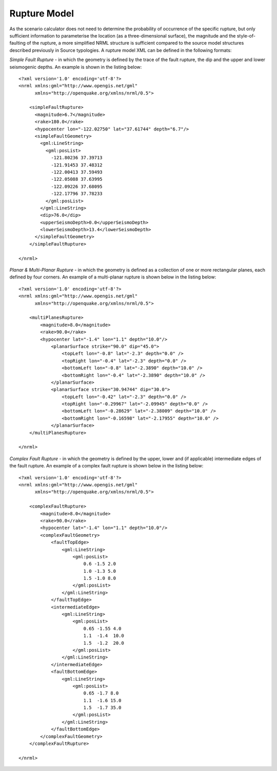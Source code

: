 .. _rupture-model:

Rupture Model
=============

As the scenario calculator does not need to determine the probability of occurrence of the specific rupture, but only 
sufficient information to parameterise the location (as a three-dimensional surface), the magnitude and the style-of-
faulting of the rupture, a more simplified NRML structure is sufficient compared to the source model structures 
described previously in Source typologies. A rupture model XML can be defined in the following formats:

*Simple Fault Rupture* - in which the geometry is defined by the trace of the fault rupture, the dip and the upper and 
lower seismogenic depths. An example is shown in the listing below::

	      <?xml version='1.0' encoding='utf-8'?>
	      <nrml xmlns:gml="http://www.opengis.net/gml"
	            xmlns="http://openquake.org/xmlns/nrml/0.5">
	
	          <simpleFaultRupture>
	            <magnitude>6.7</magnitude>
	            <rake>180.0</rake>
	            <hypocenter lon="-122.02750" lat="37.61744" depth="6.7"/>
	            <simpleFaultGeometry>
	              <gml:LineString>
	                <gml:posList>
	                  -121.80236 37.39713
	                  -121.91453 37.48312
	                  -122.00413 37.59493
	                  -122.05088 37.63995
	                  -122.09226 37.68095
	                  -122.17796 37.78233
	                </gml:posList>
	              </gml:LineString>
	              <dip>76.0</dip>
	              <upperSeismoDepth>0.0</upperSeismoDepth>
	              <lowerSeismoDepth>13.4</lowerSeismoDepth>
	            </simpleFaultGeometry>
	          </simpleFaultRupture>
	
	      </nrml>

*Planar & Multi-Planar Rupture* - in which the geometry is defined as a collection of one or more rectangular planes, 
each defined by four corners. An example of a multi-planar rupture is shown below in the listing below::

	<?xml version='1.0' encoding='utf-8'?>
	<nrml xmlns:gml="http://www.opengis.net/gml"
	      xmlns="http://openquake.org/xmlns/nrml/0.5">
	
	    <multiPlanesRupture>
	        <magnitude>8.0</magnitude>
	        <rake>90.0</rake>
	        <hypocenter lat="-1.4" lon="1.1" depth="10.0"/>
	            <planarSurface strike="90.0" dip="45.0">
	                <topLeft lon="-0.8" lat="-2.3" depth="0.0" />
	                <topRight lon="-0.4" lat="-2.3" depth="0.0" />
	                <bottomLeft lon="-0.8" lat="-2.3890" depth="10.0" />
	                <bottomRight lon="-0.4" lat="-2.3890" depth="10.0" />
	            </planarSurface>
	            <planarSurface strike="30.94744" dip="30.0">
	                <topLeft lon="-0.42" lat="-2.3" depth="0.0" />
	                <topRight lon="-0.29967" lat="-2.09945" depth="0.0" />
	                <bottomLeft lon="-0.28629" lat="-2.38009" depth="10.0" />
	                <bottomRight lon="-0.16598" lat="-2.17955" depth="10.0" />
	            </planarSurface>
	    </multiPlanesRupture>
	
	</nrml>

*Complex Fault Rupture* - in which the geometry is defined by the upper, lower and (if applicable) intermediate edges 
of the fault rupture. An example of a complex fault rupture is shown below in the listing below::

	<?xml version='1.0' encoding='utf-8'?>
	<nrml xmlns:gml="http://www.opengis.net/gml"
	      xmlns="http://openquake.org/xmlns/nrml/0.5">
	
	    <complexFaultRupture>
	        <magnitude>8.0</magnitude>
	        <rake>90.0</rake>
	        <hypocenter lat="-1.4" lon="1.1" depth="10.0"/>
	        <complexFaultGeometry>
	            <faultTopEdge>
	                <gml:LineString>
	                    <gml:posList>
	                        0.6 -1.5 2.0
	                        1.0 -1.3 5.0
	                        1.5 -1.0 8.0
	                    </gml:posList>
	                </gml:LineString>
	            </faultTopEdge>
	            <intermediateEdge>
	                <gml:LineString>
	                    <gml:posList>
	                        0.65 -1.55 4.0
	                        1.1  -1.4  10.0
	                        1.5  -1.2  20.0
	                    </gml:posList>
	                </gml:LineString>
	            </intermediateEdge>
	            <faultBottomEdge>
	                <gml:LineString>
	                    <gml:posList>
	                        0.65 -1.7 8.0
	                        1.1  -1.6 15.0
	                        1.5  -1.7 35.0
	                    </gml:posList>
	                </gml:LineString>
	            </faultBottomEdge>
	        </complexFaultGeometry>
	    </complexFaultRupture>
	
	</nrml>